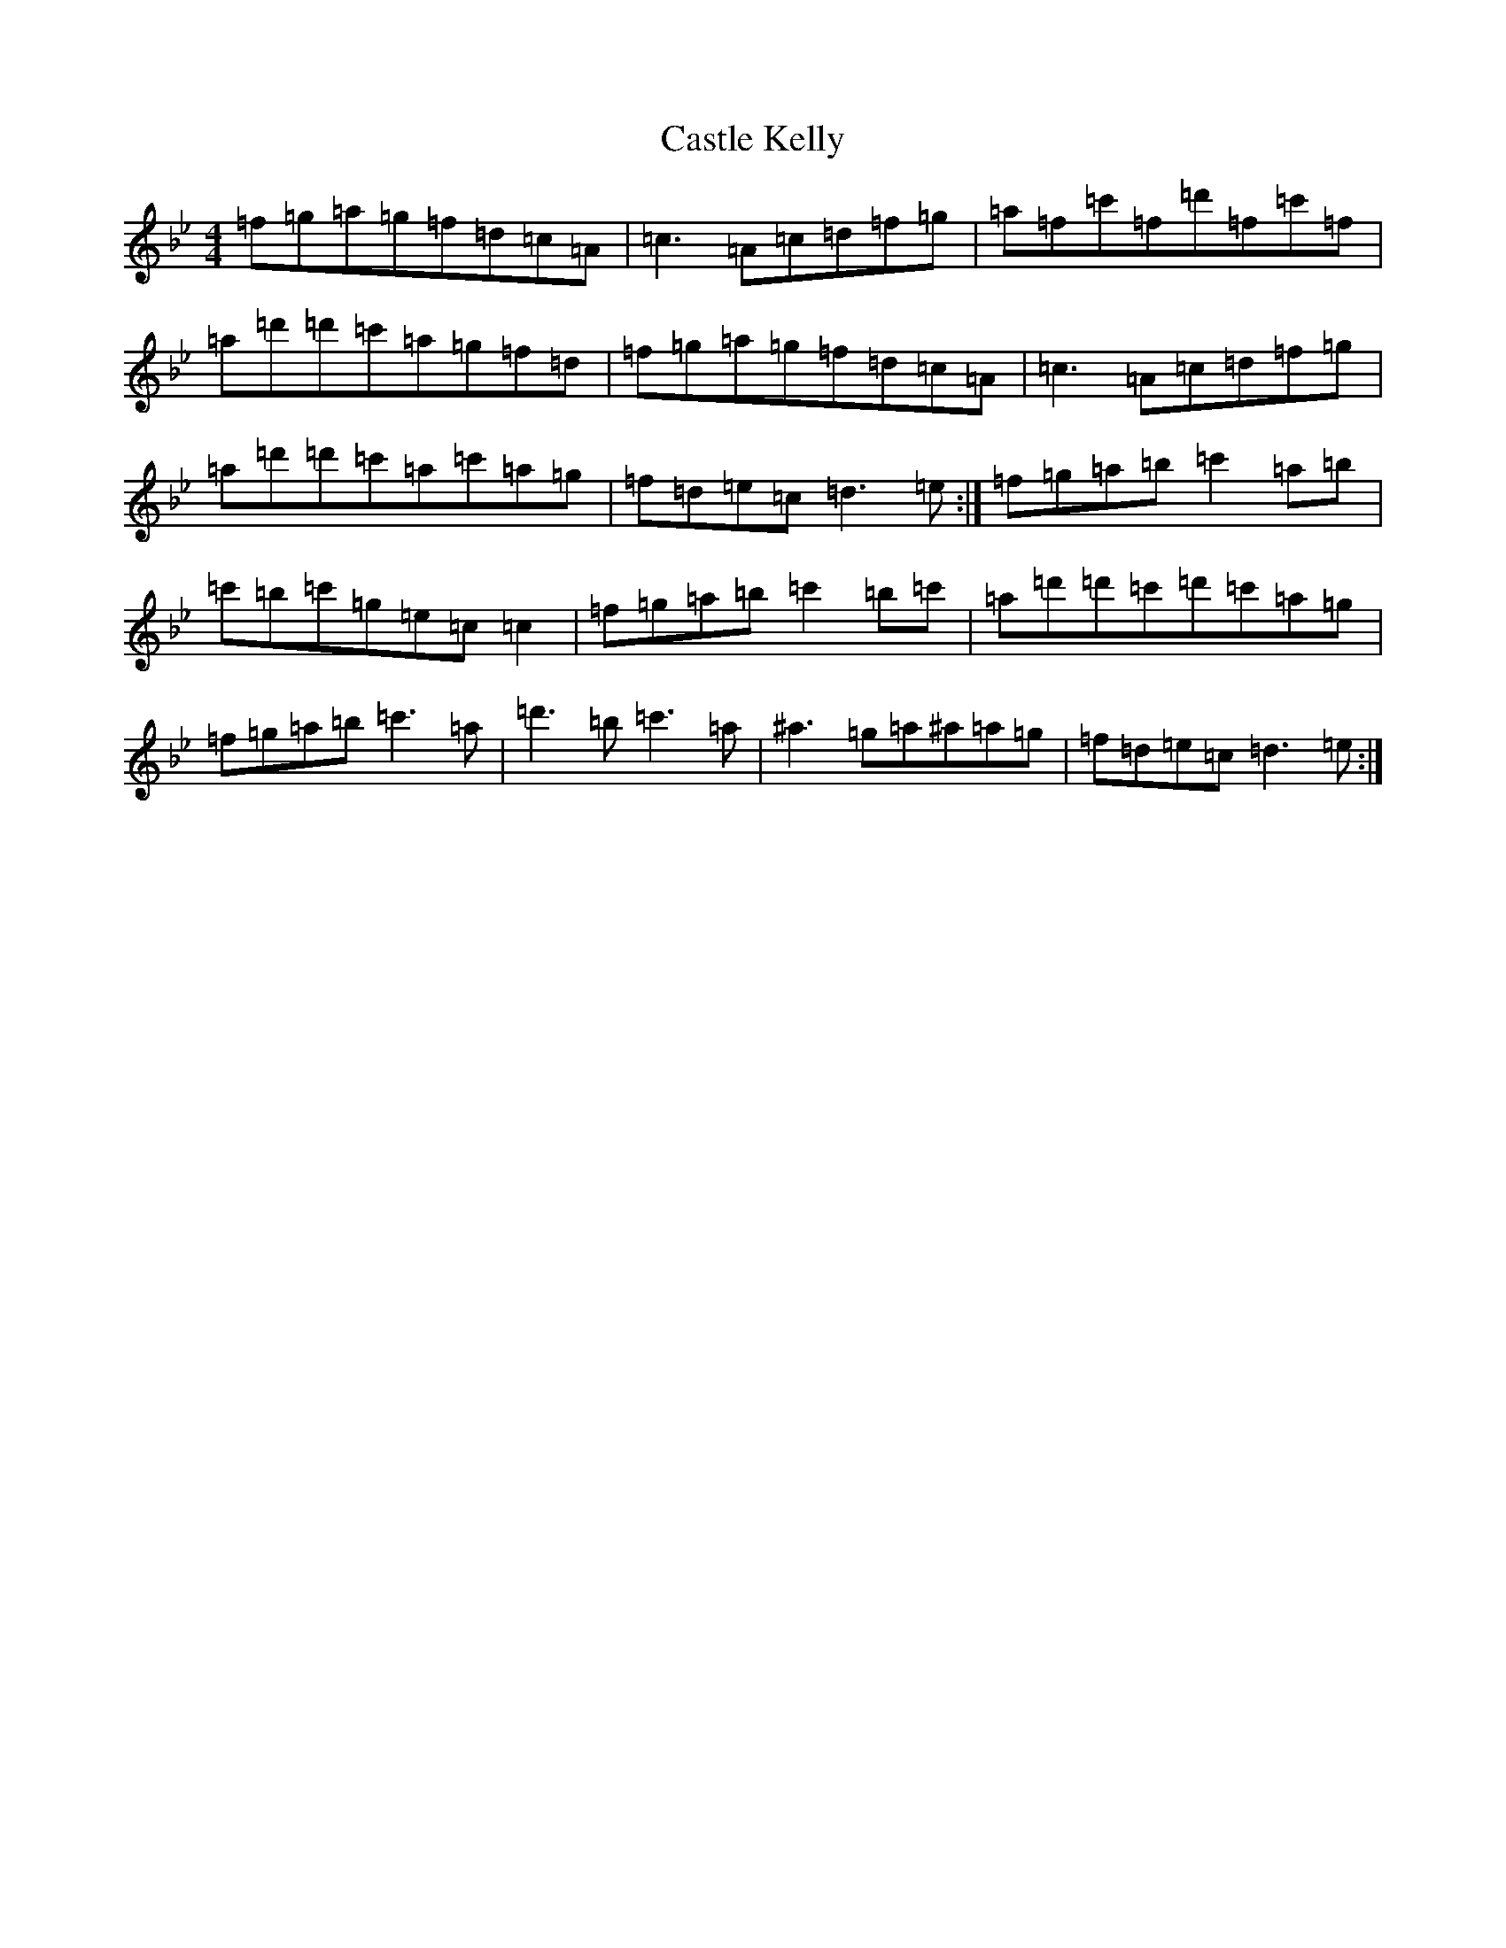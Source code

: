 X: 3597
T: Castle Kelly
S: https://thesession.org/tunes/21#setting31097
Z: A Dorian
R: reel
M:4/4
L:1/8
K: C Dorian
=f=g=a=g=f=d=c=A|=c3=A=c=d=f=g|=a=f=c'=f=d'=f=c'=f|=a=d'=d'=c'=a=g=f=d|=f=g=a=g=f=d=c=A|=c3=A=c=d=f=g|=a=d'=d'=c'=a=c'=a=g|=f=d=e=c=d3=e:|=f=g=a=b=c'2=a=b|=c'=b=c'=g=e=c=c2|=f=g=a=b=c'2=b=c'|=a=d'=d'=c'=d'=c'=a=g|=f=g=a=b=c'3=a|=d'3=b=c'3=a|^a3=g=a^a=a=g|=f=d=e=c=d3=e:|